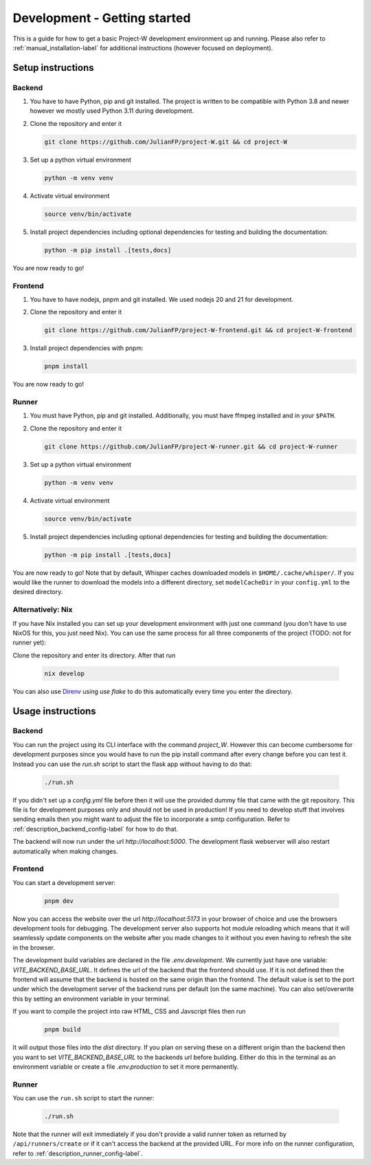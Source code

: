 Development - Getting started
=============================

This is a guide for how to get a basic Project-W development environment up and running. Please also refer to :ref:`manual_installation-label` for additional instructions (however focused on deployment).

Setup instructions
------------------

Backend
```````

1. You have to have Python, pip and git installed. The project is written to be compatible with Python 3.8 and newer however we mostly used Python 3.11 during development.
2. Clone the repository and enter it

   .. code-block:: console

      git clone https://github.com/JulianFP/project-W.git && cd project-W

3. Set up a python virtual environment

   .. code-block:: console

      python -m venv venv

4. Activate virtual environment

   .. code-block:: console

      source venv/bin/activate

5. Install project dependencies including optional dependencies for testing and building the documentation:

   .. code-block:: console

      python -m pip install .[tests,docs]

You are now ready to go! 

Frontend
````````

1. You have to have nodejs, pnpm and git installed. We used nodejs 20 and 21 for development.
2. Clone the repository and enter it

   .. code-block:: console

      git clone https://github.com/JulianFP/project-W-frontend.git && cd project-W-frontend

3. Install project dependencies with pnpm:

   .. code-block:: console

      pnpm install

You are now ready to go! 

Runner
``````

1. You must have Python, pip and git installed. Additionally, you must have ffmpeg installed and in your ``$PATH``.
2. Clone the repository and enter it

   .. code-block:: bash

      git clone https://github.com/JulianFP/project-W-runner.git && cd project-W-runner

3. Set up a python virtual environment

   .. code-block:: bash

      python -m venv venv

4. Activate virtual environment

   .. code-block:: bash

      source venv/bin/activate

5. Install project dependencies including optional dependencies for testing and building the documentation:

   .. code-block:: bash

      python -m pip install .[tests,docs]

You are now ready to go! Note that by default, Whisper caches downloaded models in ``$HOME/.cache/whisper/``. If you would like
the runner to download the models into a different directory, set ``modelCacheDir`` in your ``config.yml`` to the desired directory.

Alternatively: Nix
``````````````````

If you have Nix installed you can set up your development environment with just one command (you don't have to use NixOS for this, you just need Nix). You can use the same process for all three components of the project (TODO: not for runner yet): 

Clone the repository and enter its directory. After that run 

   .. code-block:: console
         
      nix develop

You can also use `Direnv <https://github.com/nix-community/nix-direnv>`_ using `use flake` to do this automatically every time you enter the directory.

Usage instructions
------------------

Backend
```````

You can run the project using its CLI interface with the command `project_W`. However this can become cumbersome for development purposes since you would have to run the pip install command after every change before you can test it. Instead you can use the `run.sh` script to start the flask app without having to do that:

   .. code-block:: console

      ./run.sh

If you didn't set up a `config.yml` file before then it will use the provided dummy file that came with the git repository. This file is for development purposes only and should not be used in production! If you need to develop stuff that involves sending emails then you might want to adjust the file to incorporate a smtp configuration. Refer to :ref:`description_backend_config-label` for how to do that.

The backend will now run under the url `http://localhost:5000`. The development flask webserver will also restart automatically when making changes.

Frontend
````````

You can start a development server:

   .. code-block:: console

      pnpm dev

Now you can access the website over the url `http://localhost:5173` in your browser of choice and use the browsers development tools for debugging. The development server also supports hot module reloading which means that it will seamlessly update components on the website after you made changes to it without you even having to refresh the site in the browser.

The development build variables are declared in the file `.env.development`. We currently just have one variable: `VITE_BACKEND_BASE_URL`. It defines the url of the backend that the frontend should use. If it is not defined then the frontend will assume that the backend is hosted on the same origin than the frontend. The default value is set to the port under which the development server of the backend runs per default (on the same machine). You can also set/overwrite this by setting an environment variable in your terminal.

If you want to compile the project into raw HTML, CSS and Javscript files  then run

   .. code-block:: console

      pnpm build

It will output those files into the `dist` directory. If you plan on serving these on a different origin than the backend then you want to set `VITE_BACKEND_BASE_URL` to the backends url before building. Either do this in the terminal as an environment variable or create a file `.env.production` to set it more permanently.

Runner
``````

You can use the ``run.sh`` script to start the runner:

   .. code-block:: bash

      ./run.sh

Note that the runner will exit immediately if you don't provide a valid runner token as returned by ``/api/runners/create`` or if it can't access the backend at the provided URL. For more info on the runner configuration, refer to :ref:`description_runner_config-label`.
